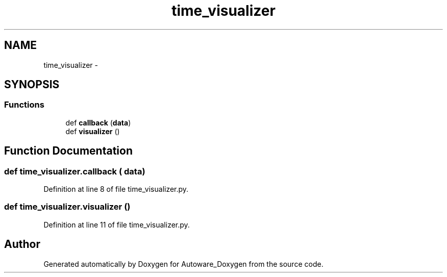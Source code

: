 .TH "time_visualizer" 3 "Fri May 22 2020" "Autoware_Doxygen" \" -*- nroff -*-
.ad l
.nh
.SH NAME
time_visualizer \- 
.SH SYNOPSIS
.br
.PP
.SS "Functions"

.in +1c
.ti -1c
.RI "def \fBcallback\fP (\fBdata\fP)"
.br
.ti -1c
.RI "def \fBvisualizer\fP ()"
.br
.in -1c
.SH "Function Documentation"
.PP 
.SS "def time_visualizer\&.callback ( data)"

.PP
Definition at line 8 of file time_visualizer\&.py\&.
.SS "def time_visualizer\&.visualizer ()"

.PP
Definition at line 11 of file time_visualizer\&.py\&.
.SH "Author"
.PP 
Generated automatically by Doxygen for Autoware_Doxygen from the source code\&.
